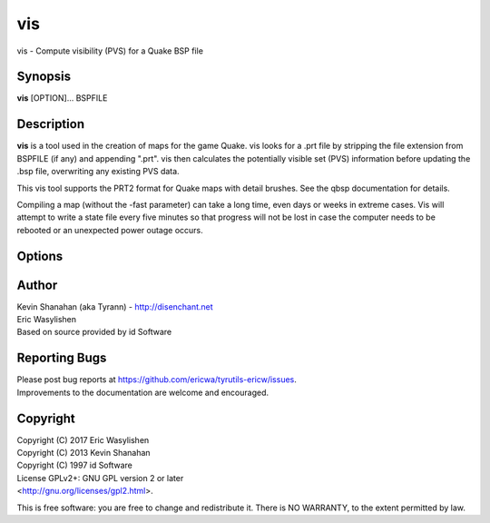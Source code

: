 ===
vis
===

vis - Compute visibility (PVS) for a Quake BSP file

Synopsis
========

**vis** [OPTION]... BSPFILE

Description
===========

**vis** is a tool used in the creation of maps for the game Quake. vis
looks for a .prt file by stripping the file extension from BSPFILE (if
any) and appending ".prt". vis then calculates the potentially visible
set (PVS) information before updating the .bsp file, overwriting any
existing PVS data.

This vis tool supports the PRT2 format for Quake maps with detail
brushes. See the qbsp documentation for details.

Compiling a map (without the -fast parameter) can take a long time, even
days or weeks in extreme cases. Vis will attempt to write a state file
every five minutes so that progress will not be lost in case the
computer needs to be rebooted or an unexpected power outage occurs.

Options
=======

.. program:: vis

.. option:: -threads n

   Set number of threads explicitly. By default vis will attempt to
   detect the number of CPUs/cores available.

.. option:: -fast

   Skip detailed calculations and calculate a very loose set of PVS
   data. Sometimes useful for a quick test while developing a map.

.. option:: -level n

   Select a test level from 0 to 4 for detailed visibility calculations.
   Lower levels are not necessarily faster in in all cases. It is not
   recommended that you change the default level unless you are
   experiencing problems. Default 4.

.. option:: -v

   Verbose output.

.. option:: -vv

   Very verbose output.

.. option:: -noambientsky

   Disable ambient sound generation for textures with names beginning
   with 'SKY'.

.. option:: -noambientwater

   Disable ambient sound generation for textures with names beginning
   with '*WATER' or '*04WATER'.

.. option:: -noambientslime

   Disable ambient sound generation for textures with names beginning
   with '*SLIME'.

.. option:: -noambientlava

   Disable ambient sound generation for textures with names beginning
   with '*LAVA'.

.. option:: -noambient

   Disable all ambient sound generation.

.. option:: -visdist n
   
   Allow culling of areas further than n units.

Author
======

| Kevin Shanahan (aka Tyrann) - http://disenchant.net
| Eric Wasylishen
| Based on source provided by id Software

Reporting Bugs
==============

| Please post bug reports at
  https://github.com/ericwa/tyrutils-ericw/issues.
| Improvements to the documentation are welcome and encouraged.

Copyright
=========

| Copyright (C) 2017 Eric Wasylishen
| Copyright (C) 2013 Kevin Shanahan
| Copyright (C) 1997 id Software
| License GPLv2+: GNU GPL version 2 or later
| <http://gnu.org/licenses/gpl2.html>.

This is free software: you are free to change and redistribute it. There
is NO WARRANTY, to the extent permitted by law.
